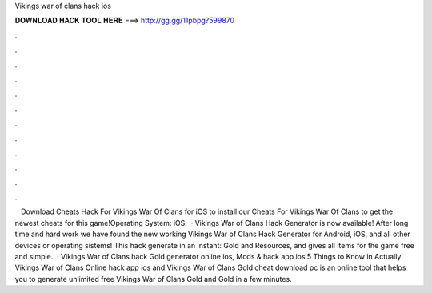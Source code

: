 Vikings war of clans hack ios

𝐃𝐎𝐖𝐍𝐋𝐎𝐀𝐃 𝐇𝐀𝐂𝐊 𝐓𝐎𝐎𝐋 𝐇𝐄𝐑𝐄 ===> http://gg.gg/11pbpg?599870

.

.

.

.

.

.

.

.

.

.

.

.

 · Download Cheats Hack For Vikings War Of Clans for iOS to install our Cheats For Vikings War Of Clans to get the newest cheats for this game!Operating System: iOS.  · Vikings War of Clans Hack Generator is now available! After long time and hard work we have found the new working Vikings War of Clans Hack Generator for Android, iOS, and all other devices or operating sistems! This hack generate in an instant: Gold and Resources, and gives all items for the game free and simple.  · Vikings War of Clans hack Gold generator online ios, Mods & hack app ios 5 Things to Know in Actually Vikings War of Clans Online hack app ios and Vikings War of Clans Gold cheat download pc is an online tool that helps you to generate unlimited free Vikings War of Clans Gold and Gold in a few minutes.